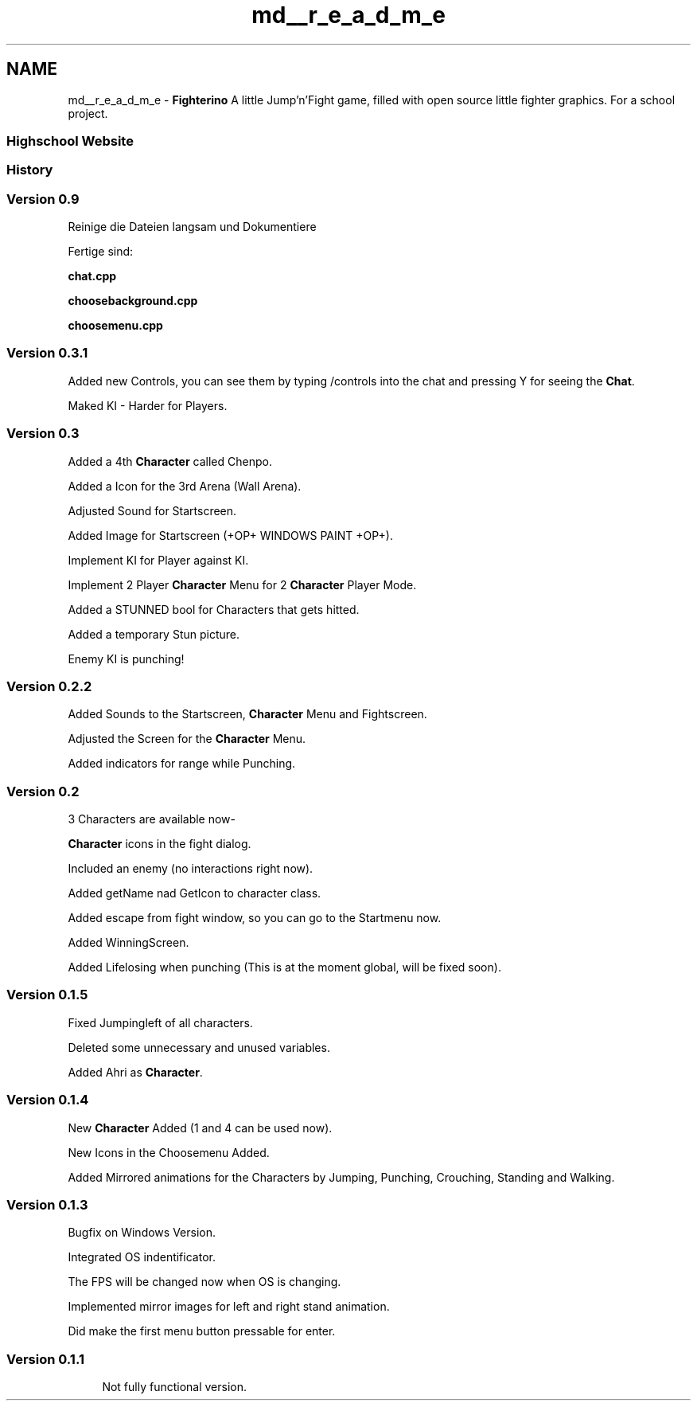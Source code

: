 .TH "md__r_e_a_d_m_e" 3 "Thu Jan 15 2015" "Version 9.9" "Version" \" -*- nroff -*-
.ad l
.nh
.SH NAME
md__r_e_a_d_m_e \- \fBFighterino\fP 
A little Jump'n'Fight game, filled with open source little fighter graphics\&. For a school project\&.
.PP
.SS "\fCHighschool Website\fP"
.PP
.SS "History"
.PP
.SS "Version 0\&.9"
.PP
Reinige die Dateien langsam und Dokumentiere
.PP
Fertige sind:
.PP
\fBchat\&.cpp\fP
.PP
\fBchoosebackground\&.cpp\fP
.PP
\fBchoosemenu\&.cpp\fP
.PP
.SS "Version 0\&.3\&.1"
.PP
Added new Controls, you can see them by typing /controls into the chat and pressing Y for seeing the \fBChat\fP\&.
.PP
Maked KI - Harder for Players\&.
.PP
.SS "Version 0\&.3"
.PP
Added a 4th \fBCharacter\fP called Chenpo\&.
.PP
Added a Icon for the 3rd Arena (Wall Arena)\&.
.PP
Adjusted Sound for Startscreen\&.
.PP
Added Image for Startscreen (+OP+ WINDOWS PAINT +OP+)\&.
.PP
Implement KI for Player against KI\&.
.PP
Implement 2 Player \fBCharacter\fP Menu for 2 \fBCharacter\fP Player Mode\&.
.PP
Added a STUNNED bool for Characters that gets hitted\&.
.PP
Added a temporary Stun picture\&.
.PP
Enemy KI is punching!
.PP
.SS "Version 0\&.2\&.2"
.PP
Added Sounds to the Startscreen, \fBCharacter\fP Menu and Fightscreen\&.
.PP
Adjusted the Screen for the \fBCharacter\fP Menu\&.
.PP
Added indicators for range while Punching\&.
.PP
.SS "Version 0\&.2"
.PP
3 Characters are available now-
.PP
\fBCharacter\fP icons in the fight dialog\&.
.PP
Included an enemy (no interactions right now)\&.
.PP
Added getName nad GetIcon to character class\&.
.PP
Added escape from fight window, so you can go to the Startmenu now\&.
.PP
Added WinningScreen\&.
.PP
Added Lifelosing when punching (This is at the moment global, will be fixed soon)\&.
.PP
.SS "Version 0\&.1\&.5"
.PP
Fixed Jumpingleft of all characters\&.
.PP
Deleted some unnecessary and unused variables\&.
.PP
Added Ahri as \fBCharacter\fP\&.
.PP
.SS "Version 0\&.1\&.4"
.PP
New \fBCharacter\fP Added (1 and 4 can be used now)\&.
.PP
New Icons in the Choosemenu Added\&.
.PP
Added Mirrored animations for the Characters by Jumping, Punching, Crouching, Standing and Walking\&.
.PP
.SS "Version 0\&.1\&.3"
.PP
Bugfix on Windows Version\&.
.PP
Integrated OS indentificator\&.
.PP
The FPS will be changed now when OS is changing\&.
.PP
Implemented mirror images for left and right stand animation\&.
.PP
Did make the first menu button pressable for enter\&.
.PP
.SS "Version 0\&.1\&.1"
.PP
.RS 4
Not fully functional version\&.
.RE
.PP

